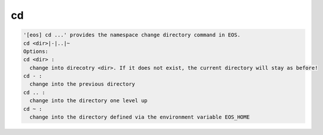 cd
--

.. code-block:: text

  '[eos] cd ...' provides the namespace change directory command in EOS.
  cd <dir>|-|..|~
  Options:
  cd <dir> :
    change into direcotry <dir>. If it does not exist, the current directory will stay as before!
  cd - :
    change into the previous directory
  cd .. :
    change into the directory one level up
  cd ~ :
    change into the directory defined via the environment variable EOS_HOME
